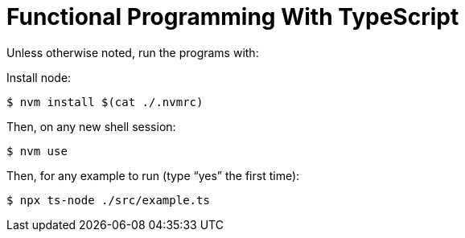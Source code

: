 = Functional Programming With TypeScript
:toc: right
:icons: font
:sectlevels: 6
:sectlinks:
:experimental:
:imagesdir: __assets

Unless otherwise noted, run the programs with:

Install node:

[source,shell-session]
----
$ nvm install $(cat ./.nvmrc)
----

Then, on any new shell session:

[source,shell-session]
----
$ nvm use
----

Then, for any example to run (type “yes” the first time):

[source,shell-session]
----
$ npx ts-node ./src/example.ts
----
